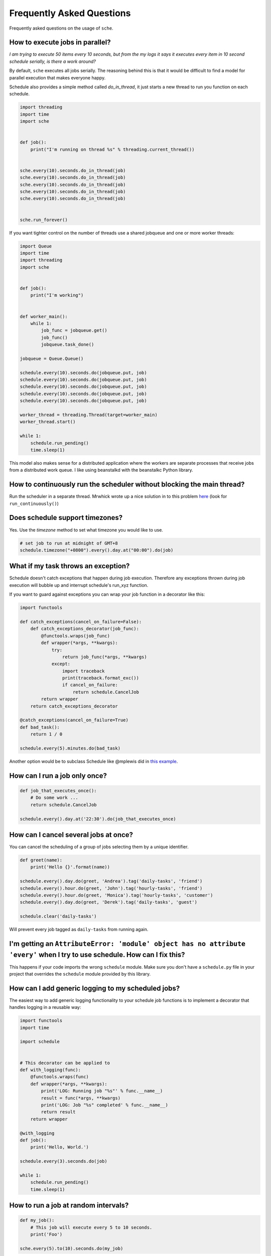 .. _frequently-asked-questions:

Frequently Asked Questions
==========================

Frequently asked questions on the usage of ``sche``.

How to execute jobs in parallel?
~~~~~~~~~~~~~~~~~~~~~~~~~~~~~~~~

*I am trying to execute 50 items every 10 seconds, but from the my logs it says it executes every item in 10 second schedule serially, is there a work around?*

By default, ``sche`` executes all jobs serially. The reasoning behind this is that it would be difficult to find a model for parallel execution that makes everyone happy.

Schedule also provides a simple method called `do_in_thread`, it just starts a new thread to run you function on each schedule.

.. code-block:: python

    import threading
    import time
    import sche


    def job():
        print("I'm running on thread %s" % threading.current_thread())


    sche.every(10).seconds.do_in_thread(job)
    sche.every(10).seconds.do_in_thread(job)
    sche.every(10).seconds.do_in_thread(job)
    sche.every(10).seconds.do_in_thread(job)
    sche.every(10).seconds.do_in_thread(job)


    sche.run_forever()

If you want tighter control on the number of threads use a shared jobqueue and one or more worker threads:

.. code-block:: python

    import Queue
    import time
    import threading
    import sche


    def job():
        print("I'm working")


    def worker_main():
        while 1:
            job_func = jobqueue.get()
            job_func()
            jobqueue.task_done()

    jobqueue = Queue.Queue()

    schedule.every(10).seconds.do(jobqueue.put, job)
    schedule.every(10).seconds.do(jobqueue.put, job)
    schedule.every(10).seconds.do(jobqueue.put, job)
    schedule.every(10).seconds.do(jobqueue.put, job)
    schedule.every(10).seconds.do(jobqueue.put, job)

    worker_thread = threading.Thread(target=worker_main)
    worker_thread.start()

    while 1:
        schedule.run_pending()
        time.sleep(1)

This model also makes sense for a distributed application where the workers are separate processes that receive jobs from a distributed work queue. I like using beanstalkd with the beanstalkc Python library.

How to continuously run the scheduler without blocking the main thread?
~~~~~~~~~~~~~~~~~~~~~~~~~~~~~~~~~~~~~~~~~~~~~~~~~~~~~~~~~~~~~~~~~~~~~~~

Run the scheduler in a separate thread. Mrwhick wrote up a nice solution in to this problem `here <https://github.com/mrhwick/schedule/blob/master/schedule/__init__.py>`__ (look for ``run_continuously()``)

Does schedule support timezones?
~~~~~~~~~~~~~~~~~~~~~~~~~~~~~~~~

Yes. Use the `timezone` method to set what timezone you would like to use.

.. code-block:: python

    # set job to run at midnight of GMT+8
    schedule.timezone("+0800").every().day.at("00:00").do(job)

What if my task throws an exception?
~~~~~~~~~~~~~~~~~~~~~~~~~~~~~~~~~~~~

Schedule doesn't catch exceptions that happen during job execution. Therefore any exceptions thrown during job execution will bubble up and interrupt schedule's run_xyz function.

If you want to guard against exceptions you can wrap your job function
in a decorator like this:

.. code-block:: python

    import functools

    def catch_exceptions(cancel_on_failure=False):
        def catch_exceptions_decorator(job_func):
            @functools.wraps(job_func)
            def wrapper(*args, **kwargs):
                try:
                    return job_func(*args, **kwargs)
                except:
                    import traceback
                    print(traceback.format_exc())
                    if cancel_on_failure:
                        return schedule.CancelJob
            return wrapper
        return catch_exceptions_decorator

    @catch_exceptions(cancel_on_failure=True)
    def bad_task():
        return 1 / 0

    schedule.every(5).minutes.do(bad_task)

Another option would be to subclass Schedule like @mplewis did in `this example <https://gist.github.com/mplewis/8483f1c24f2d6259aef6>`_.

How can I run a job only once?
~~~~~~~~~~~~~~~~~~~~~~~~~~~~~~

.. code-block:: python

    def job_that_executes_once():
        # Do some work ...
        return schedule.CancelJob

    schedule.every().day.at('22:30').do(job_that_executes_once)


How can I cancel several jobs at once?
~~~~~~~~~~~~~~~~~~~~~~~~~~~~~~~~~~~~~~

You can cancel the scheduling of a group of jobs selecting them by a unique identifier.

.. code-block:: python

    def greet(name):
        print('Hello {}'.format(name))

    schedule.every().day.do(greet, 'Andrea').tag('daily-tasks', 'friend')
    schedule.every().hour.do(greet, 'John').tag('hourly-tasks', 'friend')
    schedule.every().hour.do(greet, 'Monica').tag('hourly-tasks', 'customer')
    schedule.every().day.do(greet, 'Derek').tag('daily-tasks', 'guest')

    schedule.clear('daily-tasks')

Will prevent every job tagged as ``daily-tasks`` from running again.


I'm getting an ``AttributeError: 'module' object has no attribute 'every'`` when I try to use schedule. How can I fix this?
~~~~~~~~~~~~~~~~~~~~~~~~~~~~~~~~~~~~~~~~~~~~~~~~~~~~~~~~~~~~~~~~~~~~~~~~~~~~~~~~~~~~~~~~~~~~~~~~~~~~~~~~~~~~~~~~~~~~~~~~~~~

This happens if your code imports the wrong ``schedule`` module. Make sure you don't have a ``schedule.py`` file in your project that overrides the ``schedule`` module provided by this library.

How can I add generic logging to my scheduled jobs?
~~~~~~~~~~~~~~~~~~~~~~~~~~~~~~~~~~~~~~~~~~~~~~~~~~~

The easiest way to add generic logging functionality to your schedule
job functions is to implement a decorator that handles logging
in a reusable way:

.. code-block:: python

    import functools
    import time

    import schedule


    # This decorator can be applied to
    def with_logging(func):
        @functools.wraps(func)
        def wrapper(*args, **kwargs):
            print('LOG: Running job "%s"' % func.__name__)
            result = func(*args, **kwargs)
            print('LOG: Job "%s" completed' % func.__name__)
            return result
        return wrapper

    @with_logging
    def job():
        print('Hello, World.')

    schedule.every(3).seconds.do(job)

    while 1:
        schedule.run_pending()
        time.sleep(1)

How to run a job at random intervals?
~~~~~~~~~~~~~~~~~~~~~~~~~~~~~~~~~~~~~

.. code-block:: python

    def my_job():
        # This job will execute every 5 to 10 seconds.
        print('Foo')

    sche.every(5).to(10).seconds.do(my_job)

How can I pass arguments to the job function?
~~~~~~~~~~~~~~~~~~~~~~~~~~~~~~~~~~~~~~~~~~~~~

``do()`` passes extra arguments to the job function:

.. code-block:: python

    def greet(name):
        print('Hello', name)

    sche.every(2).seconds.do(greet, name='Alice')
    sche.every(4).seconds.do(greet, name='Bob')    

How can I make sure long-running jobs are always executed on time?
~~~~~~~~~~~~~~~~~~~~~~~~~~~~~~~~~~~~~~~~~~~~~~~~~~~~~~~~~~~~~~~~~~

Sche does not account for the time it takes the job function to execute. To guarantee a stable execution schedule you need to move long-running jobs off the main-thread (where the scheduler runs). See "How to execute jobs in parallel?" in the FAQ for a sample implementation. 


